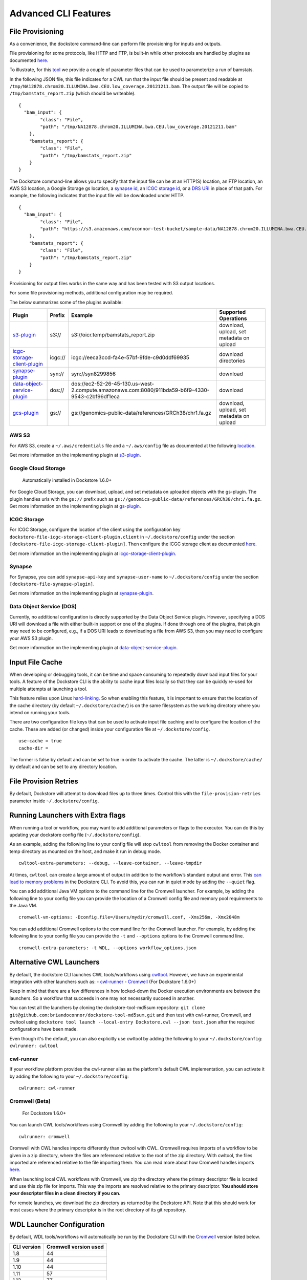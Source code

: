 Advanced CLI Features
=====================

.. _file-provisioning:

File Provisioning
-----------------

As a convenience, the dockstore command-line can perform file
provisioning for inputs and outputs.

File provisioning for some protocols, like HTTP and FTP, is built-in
while other protocols are handled by plugins as documented
`here <https://github.com/dockstore/dockstore-cli/tree/master/dockstore-file-plugin-parent>`__.

To illustrate, for this
`tool <https://dockstore.org/containers/quay.io/collaboratory/dockstore-tool-bamstats>`__
we provide a couple of parameter files that can be used to parameterize
a run of bamstats.

In the following JSON file, this file indicates for a CWL run that the
input file should be present and readable at
``/tmp/NA12878.chrom20.ILLUMINA.bwa.CEU.low_coverage.20121211.bam``. The
output file will be copied to ``/tmp/bamstats_report.zip`` (which should
be writeable).

::

    {
      "bam_input": {
            "class": "File",
            "path": "/tmp/NA12878.chrom20.ILLUMINA.bwa.CEU.low_coverage.20121211.bam"
        },
        "bamstats_report": {
            "class": "File",
            "path": "/tmp/bamstats_report.zip"
        }
    }

The Dockstore command-line allows you to specify that the input file can
be at an HTTP(S) location, an FTP location, an AWS S3 location, a Google
Storage gs location, a `synapse
id <https://python-docs.synapse.org/build/html/index.html#accessing-data>`__, an `ICGC storage
id <https://docs.icgc.org/download/guide/>`__, or a `DRS
URI <https://github.com/ga4gh/data-repository-service-schemas/issues/49>`__
in place of that path. For example, the following indicates that the
input file will be downloaded under HTTP.

::

    {
      "bam_input": {
            "class": "File",
            "path": "https://s3.amazonaws.com/oconnor-test-bucket/sample-data/NA12878.chrom20.ILLUMINA.bwa.CEU.low_coverage.20121211.bam"
        },
        "bamstats_report": {
            "class": "File",
            "path": "/tmp/bamstats_report.zip"
        }
    }

Provisioning for output files works in the same way and has been tested
with S3 output locations.

For some file provisioning methods, additional configuration may be
required.

The below summarizes some of the plugins available:

.. |s3_plugin| replace:: `s3-plugin <https://github.com/dockstore/s3-plugin>`__
.. |icgc_plugin| replace:: `icgc-storage-client-plugin <https://github.com/dockstore/icgc-storage-client-plugin>`__
.. |synapse_plugin| replace:: `synapse-plugin <https://github.com/dockstore/synapse-plugin>`__
.. |dos_plugin| replace:: `data-object-service-plugin <https://github.com/dockstore/data-object-service-plugin>`__
.. |gcs_plugin| replace:: `gcs-plugin <https://github.com/dockstore/gs-plugin>`__

.. |s3_example| replace:: s3://oicr.temp/bamstats\_report.zip
.. |icgc_example| replace:: icgc://eeca3ccd-fa4e-57bf-9fde-c9d0ddf69935
.. |dos_example| replace:: dos://ec2-52-26-45-130.us-west-2.compute.amazonaws.com:8080/911bda59-b6f9-4330-9543-c2bf96df1eca
.. |gs_example| replace:: gs://genomics-public-data/references/GRCh38/chr1.fa.gz

+-------------------------------+---------+---------------------------------+--------------+
| Plugin                        | Prefix  | Example                         | Supported    |
|                               |         |                                 | Operations   |
+===============================+=========+=================================+==============+
| |s3_plugin|                   | s3://   | |s3_example|                    | download,    |
|                               |         |                                 | upload, set  |
|                               |         |                                 | metadata on  |
|                               |         |                                 | upload       |
+-------------------------------+---------+---------------------------------+--------------+
| |icgc_plugin|                 | icgc:// | |icgc_example|                  | download     |
|                               |         |                                 | directories  |
|                               |         |                                 |              |
|                               |         |                                 |              |
+-------------------------------+---------+---------------------------------+--------------+
| |synapse_plugin|              | syn://  | syn://syn8299856                | download     |
|                               |         |                                 |              |
|                               |         |                                 |              |
+-------------------------------+---------+---------------------------------+--------------+
| |dos_plugin|                  | dos://  | |dos_example|                   | download     |
|                               |         |                                 |              |
|                               |         |                                 |              |
|                               |         |                                 |              |
+-------------------------------+---------+---------------------------------+--------------+
| |gcs_plugin|                  | gs://   | |gs_example|                    | download,    |
|                               |         |                                 | upload, set  |
|                               |         |                                 | metadata on  |
|                               |         |                                 | upload       |
+-------------------------------+---------+---------------------------------+--------------+

AWS S3
~~~~~~

For AWS S3, create a ``~/.aws/credentials`` file and a ``~/.aws/config``
file as documented at the following
`location <https://docs.aws.amazon.com/cli/latest/userguide/cli-chap-configure.html>`__.

Get more information on the implementing plugin at
`s3-plugin <https://github.com/dockstore/s3-plugin>`__.

Google Cloud Storage
~~~~~~~~~~~~~~~~~~~~

    Automatically installed in Dockstore 1.6.0+

For Google Cloud Storage, you can download, upload, and set metadata on
uploaded objects with the gs-plugin. The plugin handles urls with the
``gs://`` prefix such as
``gs://genomics-public-data/references/GRCh38/chr1.fa.gz``. Get more
information on the implementing plugin at
`gs-plugin <https://github.com/dockstore/gs-plugin>`__.

ICGC Storage
~~~~~~~~~~~~

For ICGC Storage, configure the location of the client using the
configuration key ``dockstore-file-icgc-storage-client-plugin.client``
in ``~/.dockstore/config`` under the section
``[dockstore-file-icgc-storage-client-plugin]``. Then configure the ICGC
storage client as documented
`here <https://docs.icgc.org/download/guide/#configuration>`__.

Get more information on the implementing plugin at
`icgc-storage-client-plugin <https://github.com/dockstore/icgc-storage-client-plugin>`__.

Synapse
~~~~~~~

For Synapse, you can add ``synapse-api-key`` and ``synapse-user-name``
to ``~/.dockstore/config`` under the section
``[dockstore-file-synapse-plugin]``.

Get more information on the implementing plugin at
`synapse-plugin <https://github.com/dockstore/synapse-plugin>`__.

Data Object Service (DOS)
~~~~~~~~~~~~~~~~~~~~~~~~~

Currently, no additional configuration is directly supported by the Data
Object Service plugin. However, specifying a DOS URI will download a
file with either built-in support or one of the plugins. If done through
one of the plugins, that plugin may need to be configured, e.g., if a
DOS URI leads to downloading a file from AWS S3, then you may need to
configure your AWS S3 plugin.

Get more information on the implementing plugin at
`data-object-service-plugin <https://github.com/dockstore/data-object-service-plugin>`__.

Input File Cache
----------------

When developing or debugging tools, it can be time and space consuming
to repeatedly download input files for your tools. A feature of the
Dockstore CLI is the ability to cache input files locally so that they
can be quickly re-used for multiple attempts at launching a tool.

This feature relies upon Linux
`hard-linking <https://en.wikipedia.org/wiki/Hard_link>`__. So when
enabling this feature, it is important to ensure that the location of
the cache directory (by default ``~/.dockstore/cache/``) is on the same
filesystem as the working directory where you intend on running your
tools.

There are two configuration file keys that can be used to activate input
file caching and to configure the location of the cache. These are added
(or changed) inside your configuration file at ``~/.dockstore/config``.

::

    use-cache = true
    cache-dir =

The former is false by default and can be set to true in order to
activate the cache. The latter is ``~/.dockstore/cache/`` by default and
can be set to any directory location.

File Provision Retries
----------------------

By default, Dockstore will attempt to download files up to three times.
Control this with the ``file-provision-retries`` parameter inside
``~/.dockstore/config``.

Running Launchers with Extra flags
----------------------------------

When running a tool or workflow, you may want to add additional
parameters or flags to the executor. You can do this by updating your
dockstore config file  (``~/.dockstore/config``).

As an example, adding the following line to your config file will stop
``cwltool`` from removing the Docker container and temp directory as
mounted on the host, and make it run in debug mode.

::

    cwltool-extra-parameters: --debug, --leave-container, --leave-tmpdir


At times, ``cwltool`` can create a large amount of output in addition to
the workflow’s standard output and error. This `can lead to memory
problems`_ in the Dockstore CLI. To avoid this, you can run in quiet
mode by adding the ``--quiet`` flag.

.. _can lead to memory problems: https://github.com/dockstore/dockstore/issues/1420


You can add additional Java VM options to the command line for the Cromwell
launcher. For example, by adding the following line to your config file you can
provide the location of a Cromwell config file and memory pool requirements to the Java VM.

::

    cromwell-vm-options: -Dconfig.file=/Users/mydir/cromwell.conf, -Xms256m, -Xmx2048m



You can add additional Cromwell options to the command line for the Cromwell
launcher. For example, by adding the following line to your config file you can
provide the ``-t`` and ``--options`` options to the Cromwell command line.

::

    cromwell-extra-parameters: -t WDL, --options workflow_options.json


.. _alternative-cwl-launchers:

Alternative CWL Launchers
-------------------------

By default, the dockstore CLI launches CWL tools/workflows using
`cwltool <https://github.com/common-workflow-language/cwltool>`__.
However, we have an experimental integration with other launchers such
as: -
`cwl-runner <https://www.commonwl.org/v1.0/CommandLineTool.html#Executing_CWL_documents_as_scripts>`__
- `Cromwell <https://cromwell.readthedocs.io/en/stable/>`__ (For
Dockstore 1.6.0+)

Keep in mind that there are a few differences in how locked-down the
Docker execution environments are between the launchers. So a workflow
that succeeds in one may not necessarily succeed in another.

You can test all the launchers by cloning the dockstore-tool-md5sum
repository:
``git clone git@github.com:briandoconnor/dockstore-tool-md5sum.git`` and
then test with cwl-runner, Cromwell, and cwltool using
``dockstore tool launch --local-entry Dockstore.cwl --json test.json``
after the required configurations have been made.

Even though it's the default, you can also explicitly use cwltool by
adding the following to your ``~/.dockstore/config``:
``cwlrunner: cwltool``

cwl-runner
~~~~~~~~~~

If your workflow platform provides the cwl-runner alias as the
platform's default CWL implementation, you can activate it by adding the
following to your ``~/.dockstore/config``:

::

    cwlrunner: cwl-runner

.. _cromwell-beta:

Cromwell (Beta)
~~~~~~~~~~~~~~~

    For Dockstore 1.6.0+

You can launch CWL tools/workflows using Cromwell by adding the
following to your ``~/.dockstore/config``:

::

    cwlrunner: cromwell

Cromwell with CWL handles imports differently than cwltool with CWL.
Cromwell requires imports of a workflow to be given in a zip directory,
where the files are referenced relative to the root of the zip
directory. With cwltool, the files imported are referenced relative to
the file importing them. You can read more about how Cromwell handles
imports `here <https://cromwell.readthedocs.io/en/stable/Imports/>`__.

When launching local CWL workflows with Cromwell, we zip the directory
where the primary descriptor file is located and use this zip file for
imports. This way the imports are resolved relative to the primary
descriptor. **You should store your descriptor files in a clean
directory if you can.**

For remote launches, we download the zip directory as returned by the
Dockstore API. Note that this should work for most cases where the
primary descriptor is in the root directory of its git repository.

WDL Launcher Configuration
--------------------------

By default, WDL tools/workflows will automatically be run by the Dockstore CLI
with the `Cromwell <https://github.com/broadinstitute/cromwell>`__ version listed below.

+-------------+-----------------------+
| CLI version | Cromwell version used |
+=============+=======================+
|     1.8     |          44           |
+-------------+-----------------------+
|     1.9     |          44           |
+-------------+-----------------------+
|     1.10    |          44           |
+-------------+-----------------------+
|     1.11    |          57           |
+-------------+-----------------------+
|     1.13    |          77           |
+-------------+-----------------------+

Additionally, you can override the Cromwell version in your
``~/.dockstore/config`` using for example:

::

    cromwell-version = 76

The Dockstore CLI will attempt to download the version of Cromwell JAR file you specify from the `Cromwell
download area <https://github.com/broadinstitute/cromwell/releases/>`__ to
``~/.dockstore/libraries``.

You can test Cromwell by cloning the dockstore-tool-md5sum repository:
``git clone git@github.com:briandoconnor/dockstore-tool-md5sum.git`` and
then test using
``dockstore tool launch --local-entry Dockstore.wdl --json test.wdl.json``

.. note:: The cromwell-version mentioned in ``~/.dockstore/config`` will
    also be used to specify the version of Cromwell used to launch CWL tools
    and workflows if you set ``cwlrunner: cromwell``.

.. _notifications:

Notifications
-------------

The Dockstore CLI has the ability to provide notifications via an HTTP
post to a user-defined endpoint for the following steps: - The beginning
of input files provisioning - The beginning of tool/workflow execution -
The beginning of output files provisioning - Final launch completion

Additionally, it will also provide notifications when any of these steps
have failed.

Usage
~~~~~

-  Define a webhook URL in the Dockstore config file with the
   "notifications" property like:

   ::

       token: iamafakedockstoretoken
       server-url: https://dockstore.org/api
       notifications: https://hooks.slack.com/services/aaa/bbb/ccc

-  UUID can be generated or user-defined uuid in the dockstore launch
   command like:

   .. code:: bash

       dockstore tool launch --local-entry Dockstore.cwl --json test.json --uuid fakeUUID

-  An HTTP post with a JSON payload will be sent to the url defined
   earlier that looks like:

   .. code:: json

       {
         "text": "someTextBasedOnMilestoneAndStatus",
         "username": "your linux username",
         "platform": "Dockstore CLI 1.4",
         "uuid": "someUserDefinedOrGeneratedUUID"
       }

Notes
~~~~~

-  To disable notifications, simply remove the webhook URL from the
   Dockstore config file
-  If the UUID is generated, the generated UUID will be displayed in
   beginning of the launch stdout

.. raw:: html

   <!--stackedit_data:
   eyJoaXN0b3J5IjpbMjA4MjI5MzQ4NV19
   -->

.. _workflow-execution-service-wes-command-line-interface-cli:

Workflow Execution Service (WES) Command Line Interface (CLI)
-------------------------------------------------------------

The Workflow Execution Service API describes a standard programmatic way
to run and manage workflows. See more information here:
https://github.com/ga4gh/workflow-execution-service-schemas

The Dockstore CLI implements a WES client that allows users to submit a
request to launch a workflow run, get the status of a run, or cancel a
run at a WES endpoint.

The Dockstore CLI will not transmit local files referenced in an input JSON
to the WES endpoint. Therefore, we recommend that an input JSON that has a
file input use a URL (not a local path) that
points to the file that the WES endpoint can resolve. For instance, in the
examples below if the input file test.json references a file then
the URL should be an https, gcs, s3, etc. URL like ``https://raw.githubusercontent.com/my_repository/my_file``.


Usage
~~~~~

-  Get help on WES commands:

   .. code:: bash

       dockstore workflow wes --help

-  Get help on the WES command to launch a workflow:

   .. code:: bash

       dockstore workflow wes launch --help

-  Launch a workflow run (--local-entry is not supported), e.g.:

   .. code:: bash

       dockstore workflow wes launch --entry github.com/briandoconnor/dockstore-workflow-md5sum:1.4.0 --json test.json

-  Launch a workflow run and override the WES URL and credentials
   specified in the config file:

   .. code:: bash

       dockstore workflow wes launch --entry github.com/briandoconnor/dockstore-workflow-md5sum:1.4.0 --json test.json --wes-url https://wes.qr1hi.arvadosapi.com/ga4gh/wes/v1
       --wes-auth 'Bearer <my token>'

-  Get status on a run (a run id is returned in the response from
   launching a WES workflow run):

   .. code:: bash

       dockstore workflow wes status --id <run id> [--verbose]

-  Cancel a run (a run id is returned in the response from launching a
   WES workflow run):

   .. code:: bash

       dockstore workflow wes cancel --id <run id>

WES Endpoint and Authorization
~~~~~~~~~~~~~~~~~~~~~~~~~~~~~~

By default Dockstore WES CLI requests will be sent to the WES endpoint
specified in the Dockstore config file and will use authorization
credentials specified in the Dockstore config file.

You can override the WES config file settings on the command line by
using global optional parameters - --wes-url <WES URL> URL where the WES
request should be sent, e.g. ``http://localhost:8080/ga4gh/wes/v1`` -
--wes-auth <auth> Authorization credentials for the WES endpoint, e.g.
'Bearer 12345'

Config file settings
^^^^^^^^^^^^^^^^^^^^

Place WES settings after a separate '[WES]' section of the config file.
At this time only 'url' and 'authorization' settings are supported. For
example:

.. code:: bash

    token: <my token>
    server-url: https://dockstore.org/api
    [WES]
    url: https://wes.qr1hi.arvadosapi.com/ga4gh/wes/v1
    authorization: Bearer <my token>



The table below summarizes some of the WES endpoints available:

+-----------+------------------------------------------------------+-----------+
| Sponsor   | Endpoint URL                                         | Language  |
+===========+======================================================+===========+
| Arvados   | ``https://wes.qr1hi.arvadosapi.com/ga4gh/wes/v1``    | CWL       |
+-----------+------------------------------------------------------+-----------+
| Illumina  | ``https://use1.platform.illumina.com/ga4gh/wes/v1``  | CWL       |
+-----------+------------------------------------------------------+-----------+


.. note::  WES SUPPORT IS IN BETA AT THIS TIME. RESULTS MAY BE UNPREDICTABLE.

.. discourse::
    :topic_identifier: 1274
